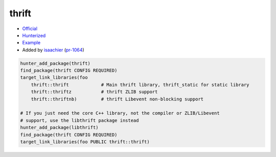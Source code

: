 .. spelling::

    thrift

.. index:: serialize ; thrift

.. _pkg.thrift:

thrift
======

-  `Official <https://thrift.apache.org>`__
-  `Hunterized <https://github.com/hunter-packages/thrift>`__
-  `Example <https://github.com/ruslo/hunter/blob/master/examples/thrift/CMakeLists.txt>`__
-  Added by `isaachier <https://github.com/isaachier>`__ (`pr-1064 <https://github.com/ruslo/hunter/pull/1064>`__)

.. code-block:: cmake

    hunter_add_package(thrift)
    find_package(thrift CONFIG REQUIRED)
    target_link_libraries(foo
        thrift::thrift            # Main thrift library, thrift_static for static library
        thrift::thriftz           # thrift ZLIB support
        thrift::thriftnb)         # thrift Libevent non-blocking support

    # If you just need the core C++ library, not the compiler or ZLIB/Libevent
    # support, use the libthrift package instead
    hunter_add_package(libthrift)
    find_package(thrift CONFIG REQUIRED)
    target_link_libraries(foo PUBLIC thrift::thrift)
